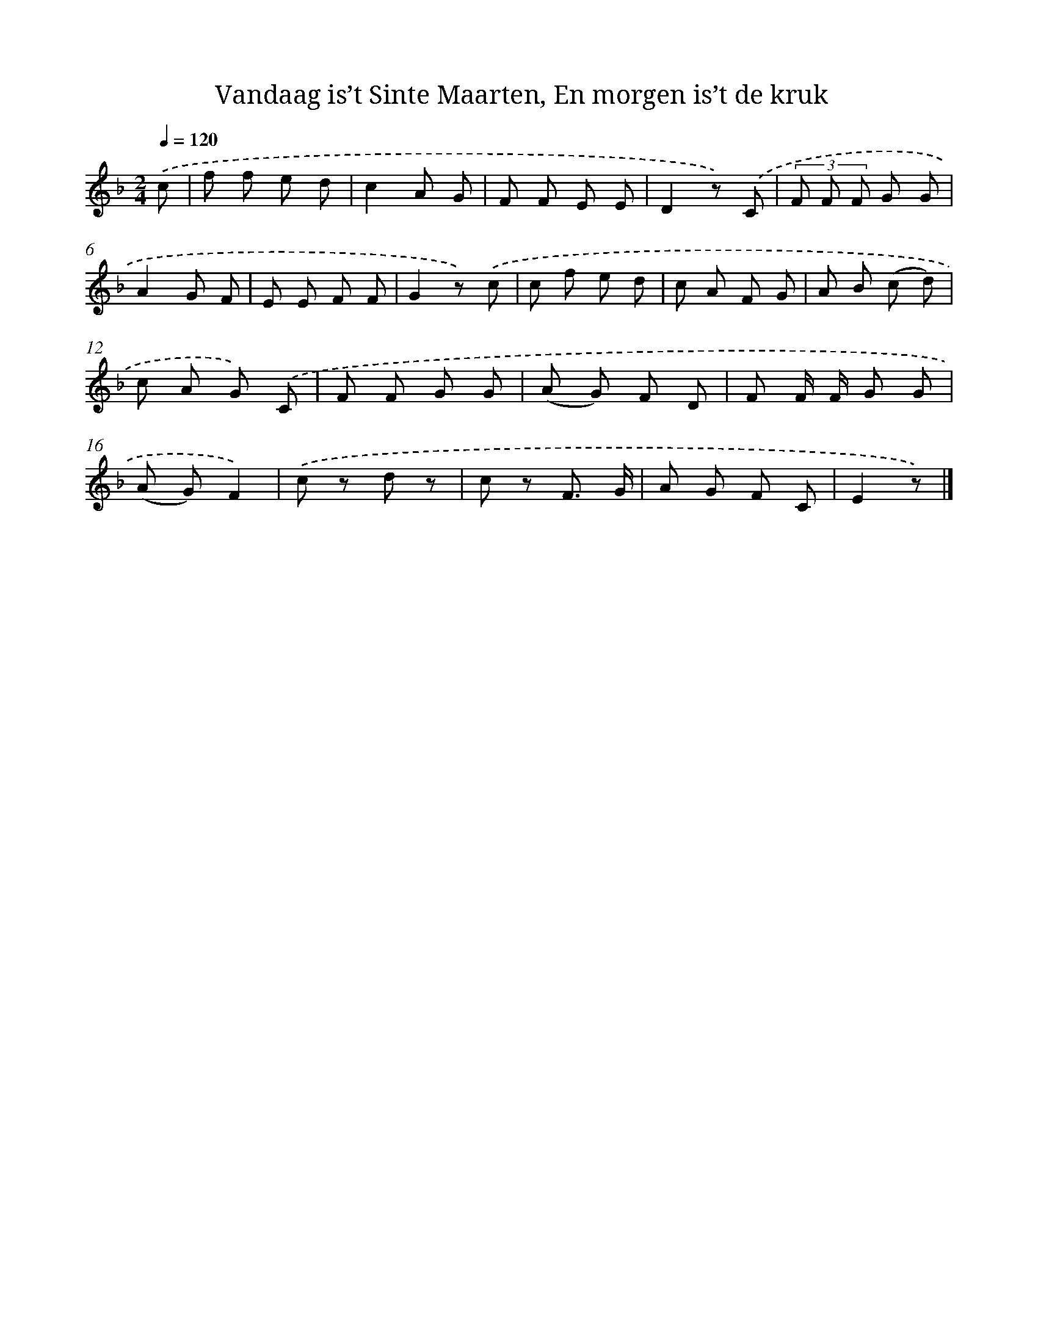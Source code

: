 X: 10458
T: Vandaag is’t Sinte Maarten, En morgen is’t de kruk
%%abc-version 2.0
%%abcx-abcm2ps-target-version 5.9.1 (29 Sep 2008)
%%abc-creator hum2abc beta
%%abcx-conversion-date 2018/11/01 14:37:06
%%humdrum-veritas 2268524609
%%humdrum-veritas-data 2764164686
%%continueall 1
%%barnumbers 0
L: 1/8
M: 2/4
Q: 1/4=120
K: F clef=treble
.('c [I:setbarnb 1]|
f f e d |
c2A G |
F F E E |
D2z) .('C |
(3F F F G G |
A2G F |
E E F F |
G2z) .('c |
c f e d |
c A F G |
A B (c d) |
c A G) .('C |
F F G G |
(A G) F D |
F F/ F/ G G |
(A G)F2) |
.('c z d z |
c z F3/ G/ |
A G F C |
E2z) |]
